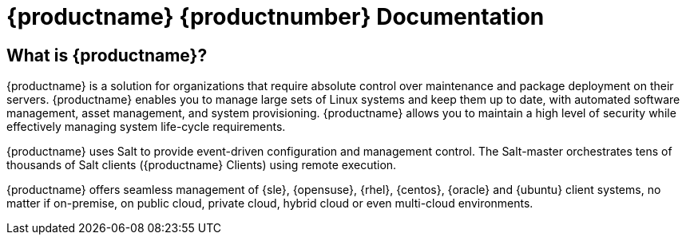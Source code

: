 = {productname} {productnumber} Documentation


== What is {productname}?


{productname} is a solution for organizations that require absolute control
over maintenance and package deployment on their servers.  {productname}
enables you to manage large sets of Linux systems and keep them up to date,
with automated software management, asset management, and system
provisioning.  {productname} allows you to maintain a high level of security
while effectively managing system life-cycle requirements.

{productname} uses Salt to provide event-driven configuration and management
control.  The Salt-master orchestrates tens of thousands of Salt clients
({productname} Clients) using remote execution.

{productname} offers seamless management of {sle}, {opensuse}, {rhel},
{centos}, {oracle} and {ubuntu} client systems, no matter if on-premise, on
public cloud, private cloud, hybrid cloud or even multi-cloud environments.


ifeval::[{suma-content} == true]
== Available Documentation

The following documentation is available for {productname} version
{productnumber}.

[IMPORTANT]
====
{productname} documentation is available in several locations and formats.
For the most up-to-date version of this documentation, check
https://documentation.suse.com/suma/4.1/ first.
====

Download All PDFs icon:caret-right[]
icon:file-archive[link="../susemanager-docs_en-pdf.tar.gz"]


[cols="<, ^,<,^", options="header"]
|===
| View HTML | View PDF | View HTML | View PDF

| xref:installation:install-intro.adoc[Installation Guide]  | icon:file-pdf[link="../pdf/suse_manager_installation_guide.pdf", window="_blank" role="green"]
| xref:client-configuration:client-config-overview.adoc[Client Configuration Guide] | icon:file-pdf[link="../pdf/suse_manager_client-configuration_guide.pdf", window="_blank" role="green"]
| xref:upgrade:upgrade-overview.adoc[Upgrade Guide] | icon:file-pdf[link="../pdf/suse_manager_upgrade_guide.pdf", window="_blank" role="green"]
| xref:reference:intro.adoc[Reference Guide]  | icon:file-pdf[link="../pdf/suse_manager_reference_guide.pdf", window="_blank" role="green"]
| xref:administration:intro.adoc[Administration Guide] | icon:file-pdf[link="../pdf/suse_manager_administration_guide.pdf", window="_blank" role="green"]
| xref:salt:salt-intro.adoc[Salt Guide]  | icon:file-pdf[link="../pdf/suse_manager_salt_guide.pdf", window="_blank" role="green"]
| xref:retail:retail-introduction.adoc[Retail Guide]  | icon:file-pdf[link="../pdf/suse_manager_retail_guide.pdf", window="_blank" role="green"]
| xref:quickstart-public-cloud:qs-publiccloud-intro.adoc[Quick Start Guide - Public Cloud]  | icon:file-pdf[link="../pdf/suse_manager_quickstart-public-cloud_guide.pdf", window="_blank" role="green"]
| xref:large-deployments:large-deployments-intro.adoc[Large Deployments Guide]  | icon:file-pdf[link="../pdf/suse_manager_large-deployments_guide.pdf", window="_blank" role="green"]
| |

|===
endif::[]


ifeval::[{uyuni-content} == true]
== Available Documentation

The following documentation is available for {productname} version
{productnumber}.

Download All PDFs icon:caret-right[]
icon:file-archive[link="../uyuni-docs_en-pdf.tar.gz"]


[cols="<, ^,<,^", options="header"]
|===
| View HTML | View PDF | View HTML | View PDF

| xref:installation:install-intro.adoc[Installation Guide]                          | icon:file-pdf[link="../pdf/uyuni_installation_guide.pdf", window="_blank" role="green"]
| xref:client-configuration:client-config-overview.adoc[Client Configuration Guide] | icon:file-pdf[link="../pdf/uyuni_client-configuration_guide.pdf", window="_blank" role="green"]
| xref:upgrade:upgrade-overview.adoc[Upgrade Guide]                                 | icon:file-pdf[link="../pdf/uyuni_upgrade_guide.pdf", window="_blank" role="green"]
| xref:reference:intro.adoc[Reference Guide]                                        | icon:file-pdf[link="../pdf/uyuni_reference_guide.pdf", window="_blank" role="green"]
| xref:administration:intro.adoc[Administration Guide]                               | icon:file-pdf[link="../pdf/uyuni_administration_guide.pdf", window="_blank" role="green"]
| xref:salt:salt-intro.adoc[Salt Guide]                                             | icon:file-pdf[link="../pdf/uyuni_salt_guide.pdf", window="_blank" role="green"]
| xref:retail:retail-introduction.adoc[Retail Guide]                                | icon:file-pdf[link="../pdf/uyuni_retail_guide.pdf", window="_blank" role="green"]
| xref:quickstart-public-cloud:qs-publiccloud-intro.adoc[Quick Start Guide - Public Cloud]  | icon:file-pdf[link="../pdf/uyuni_quickstart-public-cloud_guide.pdf", window="_blank" role="green"]
| xref:large-deployments:large-deployments-intro.adoc[Large Deployments Guide]  | icon:file-pdf[link="../pdf/uyuni_large-deployments_guide.pdf", window="_blank" role="green"]
| |

|===
endif::[]
